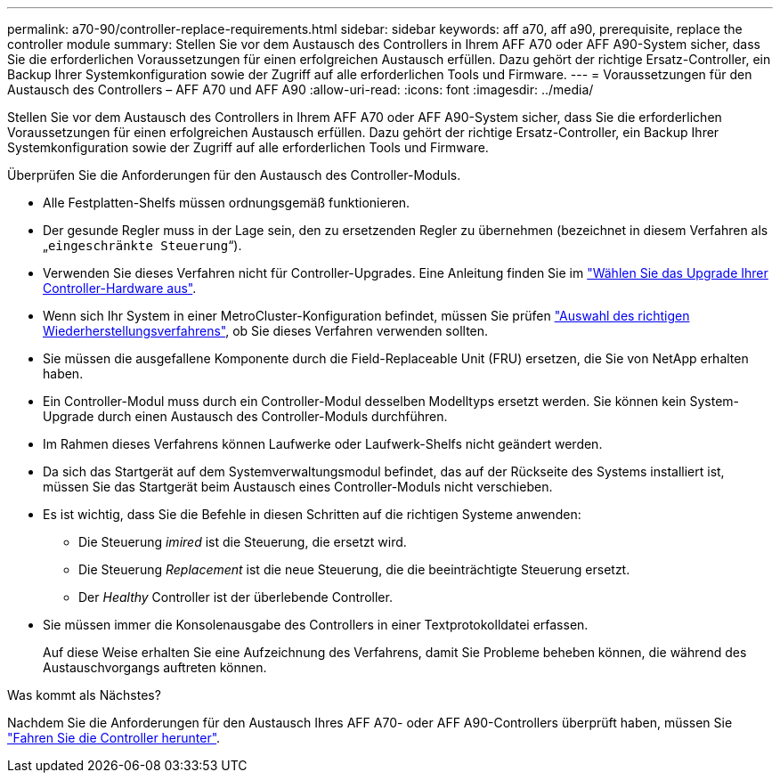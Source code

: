 ---
permalink: a70-90/controller-replace-requirements.html 
sidebar: sidebar 
keywords: aff a70, aff a90, prerequisite, replace the controller module 
summary: Stellen Sie vor dem Austausch des Controllers in Ihrem AFF A70 oder AFF A90-System sicher, dass Sie die erforderlichen Voraussetzungen für einen erfolgreichen Austausch erfüllen. Dazu gehört der richtige Ersatz-Controller, ein Backup Ihrer Systemkonfiguration sowie der Zugriff auf alle erforderlichen Tools und Firmware. 
---
= Voraussetzungen für den Austausch des Controllers – AFF A70 und AFF A90
:allow-uri-read: 
:icons: font
:imagesdir: ../media/


[role="lead"]
Stellen Sie vor dem Austausch des Controllers in Ihrem AFF A70 oder AFF A90-System sicher, dass Sie die erforderlichen Voraussetzungen für einen erfolgreichen Austausch erfüllen. Dazu gehört der richtige Ersatz-Controller, ein Backup Ihrer Systemkonfiguration sowie der Zugriff auf alle erforderlichen Tools und Firmware.

Überprüfen Sie die Anforderungen für den Austausch des Controller-Moduls.

* Alle Festplatten-Shelfs müssen ordnungsgemäß funktionieren.
* Der gesunde Regler muss in der Lage sein, den zu ersetzenden Regler zu übernehmen (bezeichnet in diesem Verfahren als „`eingeschränkte Steuerung`“).
* Verwenden Sie dieses Verfahren nicht für Controller-Upgrades. Eine Anleitung finden Sie im https://docs.netapp.com/us-en/ontap-systems-upgrade/choose_controller_upgrade_procedure.html["Wählen Sie das Upgrade Ihrer Controller-Hardware aus"].
* Wenn sich Ihr System in einer MetroCluster-Konfiguration befindet, müssen Sie prüfen https://docs.netapp.com/us-en/ontap-metrocluster/disaster-recovery/concept_choosing_the_correct_recovery_procedure_parent_concept.html["Auswahl des richtigen Wiederherstellungsverfahrens"], ob Sie dieses Verfahren verwenden sollten.
* Sie müssen die ausgefallene Komponente durch die Field-Replaceable Unit (FRU) ersetzen, die Sie von NetApp erhalten haben.
* Ein Controller-Modul muss durch ein Controller-Modul desselben Modelltyps ersetzt werden. Sie können kein System-Upgrade durch einen Austausch des Controller-Moduls durchführen.
* Im Rahmen dieses Verfahrens können Laufwerke oder Laufwerk-Shelfs nicht geändert werden.
* Da sich das Startgerät auf dem Systemverwaltungsmodul befindet, das auf der Rückseite des Systems installiert ist, müssen Sie das Startgerät beim Austausch eines Controller-Moduls nicht verschieben.
* Es ist wichtig, dass Sie die Befehle in diesen Schritten auf die richtigen Systeme anwenden:
+
** Die Steuerung _imired_ ist die Steuerung, die ersetzt wird.
** Die Steuerung _Replacement_ ist die neue Steuerung, die die beeinträchtigte Steuerung ersetzt.
** Der _Healthy_ Controller ist der überlebende Controller.


* Sie müssen immer die Konsolenausgabe des Controllers in einer Textprotokolldatei erfassen.
+
Auf diese Weise erhalten Sie eine Aufzeichnung des Verfahrens, damit Sie Probleme beheben können, die während des Austauschvorgangs auftreten können.



.Was kommt als Nächstes?
Nachdem Sie die Anforderungen für den Austausch Ihres AFF A70- oder AFF A90-Controllers überprüft haben, müssen Sie link:controller-replace-shutdown.html["Fahren Sie die Controller herunter"].
